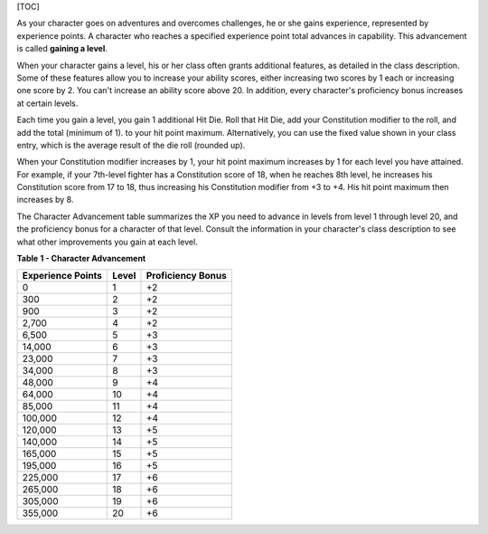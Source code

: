 [TOC]

As your character goes on adventures and overcomes challenges, he or she
gains experience, represented by experience points. A character who
reaches a specified experience point total advances in capability. This
advancement is called **gaining a level**.

When your character gains a level, his or her class often grants
additional features, as detailed in the class description. Some of these
features allow you to increase your ability scores, either increasing
two scores by 1 each or increasing one score by 2. You can't increase an
ability score above 20. In addition, every character's proficiency bonus
increases at certain levels.

Each time you gain a level, you gain 1 additional Hit Die. Roll that Hit
Die, add your Constitution modifier to the roll, and add the total
(minimum of 1). to your hit point maximum. Alternatively, you can use
the fixed value shown in your class entry, which is the average result
of the die roll (rounded up).

When your Constitution modifier increases by 1, your hit point maximum
increases by 1 for each level you have attained. For example, if your
7th-level fighter has a Constitution score of 18, when he reaches 8th
level, he increases his Constitution score from 17 to 18, thus
increasing his Constitution modifier from +3 to +4. His hit point
maximum then increases by 8.

The Character Advancement table summarizes the XP you need to advance in
levels from level 1 through level 20, and the proficiency bonus for a
character of that level. Consult the information in your character's
class description to see what other improvements you gain at each level.

**Table** **1 - Character Advancement**

+-------------------------+-------------+-------------------------+
| **Experience Points**   | **Level**   | **Proficiency Bonus**   |
+=========================+=============+=========================+
| 0                       | 1           | +2                      |
+-------------------------+-------------+-------------------------+
| 300                     | 2           | +2                      |
+-------------------------+-------------+-------------------------+
| 900                     | 3           | +2                      |
+-------------------------+-------------+-------------------------+
| 2,700                   | 4           | +2                      |
+-------------------------+-------------+-------------------------+
| 6,500                   | 5           | +3                      |
+-------------------------+-------------+-------------------------+
| 14,000                  | 6           | +3                      |
+-------------------------+-------------+-------------------------+
| 23,000                  | 7           | +3                      |
+-------------------------+-------------+-------------------------+
| 34,000                  | 8           | +3                      |
+-------------------------+-------------+-------------------------+
| 48,000                  | 9           | +4                      |
+-------------------------+-------------+-------------------------+
| 64,000                  | 10          | +4                      |
+-------------------------+-------------+-------------------------+
| 85,000                  | 11          | +4                      |
+-------------------------+-------------+-------------------------+
| 100,000                 | 12          | +4                      |
+-------------------------+-------------+-------------------------+
| 120,000                 | 13          | +5                      |
+-------------------------+-------------+-------------------------+
| 140,000                 | 14          | +5                      |
+-------------------------+-------------+-------------------------+
| 165,000                 | 15          | +5                      |
+-------------------------+-------------+-------------------------+
| 195,000                 | 16          | +5                      |
+-------------------------+-------------+-------------------------+
| 225,000                 | 17          | +6                      |
+-------------------------+-------------+-------------------------+
| 265,000                 | 18          | +6                      |
+-------------------------+-------------+-------------------------+
| 305,000                 | 19          | +6                      |
+-------------------------+-------------+-------------------------+
| 355,000                 | 20          | +6                      |
+-------------------------+-------------+-------------------------+
